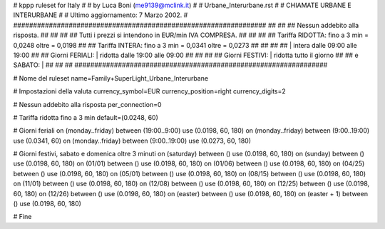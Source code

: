 ################################################################
#
# kppp ruleset for Italy
#
# by Luca Boni (me9139@mclink.it)
#
# Urbane_Interurbane.rst
#
# CHIAMATE URBANE E INTERURBANE
#
# Ultimo aggiornamento: 7 Marzo 2002.
# 
################################################################
##							      ##
## Nessun addebito alla risposta.		  	      ##
##							      ##
## Tutti i prezzi si intendono in EUR/min IVA COMPRESA.       ##
##							      ##
## Tariffa RIDOTTA:  fino a 3 min = 0,0248   oltre = 0,0198   ##
## Tariffa INTERA:   fino a 3 min = 0,0341   oltre = 0,0273   ##
##							      ##
##			| intera  dalle 09:00 alle 19:00      ##
## Giorni FERIALI:	| ridotta dalle 19:00 alle 09:00      ##
##							      ##
## Giorni FESTIVI:	|  ridotta tutto il giorno	      ##
## 	e  SABATO:	|				      ##
##							      ##
################################################################

# Nome del ruleset
name=Family+SuperLight_Urbane_Interurbane

# Impostazioni della valuta
currency_symbol=EUR
currency_position=right 
currency_digits=2

# Nessun addebito alla risposta
per_connection=0

# Tariffa ridotta fino a 3 min
default=(0.0248, 60)

# Giorni feriali
on (monday..friday) between (19:00..9:00) use (0.0198, 60, 180)
on (monday..friday) between (9:00..19:00) use (0.0341, 60)
on (monday..friday) between (9:00..19:00) use (0.0273, 60, 180)

# Giorni festivi, sabato e domenica oltre 3 minuti
on (saturday) between () use (0.0198, 60, 180)
on (sunday) between () use (0.0198, 60, 180)
on (01/01) between () use (0.0198, 60, 180)
on (01/06) between () use (0.0198, 60, 180)
on (04/25) between () use (0.0198, 60, 180)
on (05/01) between () use (0.0198, 60, 180)
on (08/15) between () use (0.0198, 60, 180)
on (11/01) between () use (0.0198, 60, 180)
on (12/08) between () use (0.0198, 60, 180)
on (12/25) between () use (0.0198, 60, 180)
on (12/26) between () use (0.0198, 60, 180)
on (easter) between () use (0.0198, 60, 180)
on (easter + 1) between () use (0.0198, 60, 180)

# Fine
